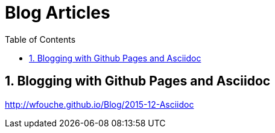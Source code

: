 = Blog Articles
:sectnums:
:toc: left
:toclevels: 3
//:data-uri:

:toc!:

== Blogging with Github Pages and Asciidoc

http://wfouche.github.io/Blog/2015-12-Asciidoc